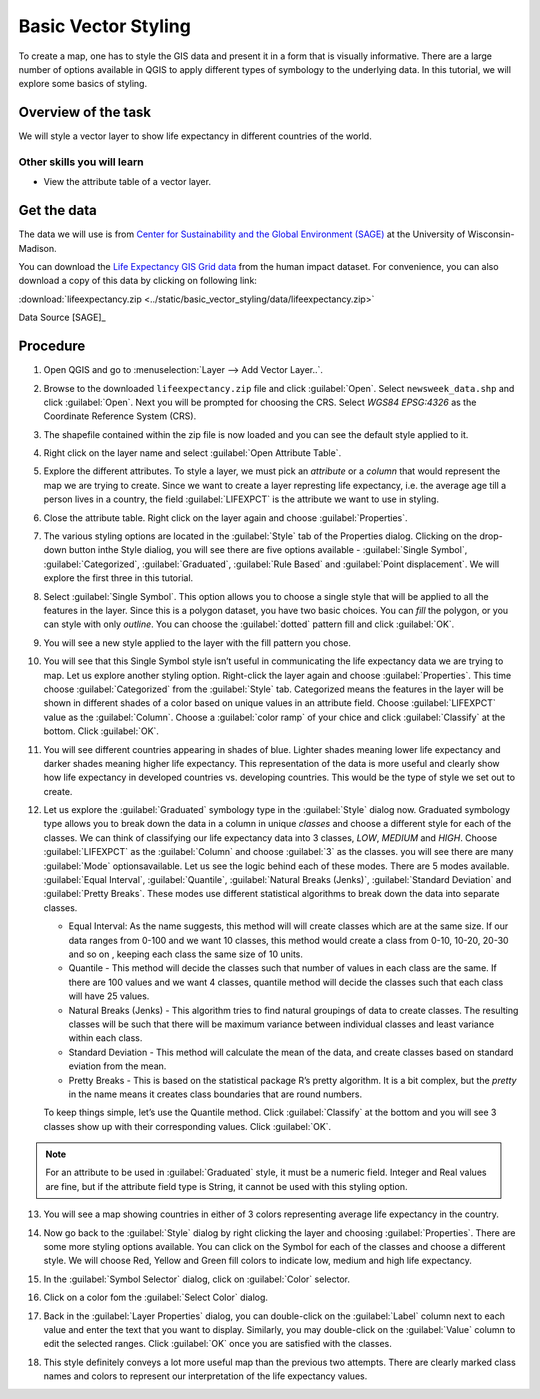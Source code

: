 Basic Vector Styling
====================
.. only:: html

   [ Download PDF `A4 <../pdf/basic_vector_styling_a4.pdf>`_ `Letter
   <../pdf/basic_vector_styling_letter.pdf>`_ ]

To create a map, one has to style the GIS data and present it in a form that is
visually informative. There are a large number of options available in QGIS to
apply different types of symbology to the underlying data. In this tutorial, we
will explore some basics of styling.

Overview of the task
--------------------

We will style a vector layer to show life expectancy in different countries of the world.

Other skills you will learn
^^^^^^^^^^^^^^^^^^^^^^^^^^^
- View the attribute table of a vector layer.

Get the data
------------

The data we will use is from `Center for Sustainability and the Global
Environment (SAGE) <http://www.sage.wisc.edu/atlas/maps.php>`_ at the
University of Wisconsin-Madison.

You can download the `Life Expectancy GIS Grid data <http://www.sage.wisc.edu/atlas/data.php?incdataset=Life%20Expectancy>`_
from the human impact dataset. For convenience, you can also download a copy of this data by clicking on following
link:

:download:`lifeexpectancy.zip
<../static/basic_vector_styling/data/lifeexpectancy.zip>`

Data Source [SAGE]_

Procedure
---------

1. Open QGIS and go to :menuselection:`Layer --> Add Vector Layer..`.

.. image:: /static/basic_vector_styling/images/1.png
   :align: center

2. Browse to the downloaded ``lifeexpectancy.zip`` file and click
   :guilabel:`Open`. Select ``newsweek_data.shp`` and click :guilabel:`Open`.
   Next you will be prompted for choosing the CRS. Select `WGS84 EPSG:4326`
   as the Coordinate Reference System (CRS).

.. image:: /static/basic_vector_styling/images/2.png
   :align: center

3. The shapefile contained within the zip file is now loaded and you can see
   the default style applied to it.

.. image:: /static/basic_vector_styling/images/3.png
   :align: center

4. Right click on the layer name and select :guilabel:`Open Attribute Table`.

.. image:: /static/basic_vector_styling/images/4.png
   :align: center

5. Explore the different attributes. To style a layer, we must pick an
   `attribute` or a `column` that would represent the map we are trying to
   create. Since we want to create a layer represting life expectancy, i.e. the
   average age till a person lives in a country, the field :guilabel:`LIFEXPCT`
   is the attribute we want to use in styling.

.. image:: /static/basic_vector_styling/images/5.png
   :align: center

6. Close the attribute table. Right click on the layer again and choose
   :guilabel:`Properties`.

.. image:: /static/basic_vector_styling/images/6.png
   :align: center

7. The various styling options are located in the :guilabel:`Style` tab of the Properties
   dialog. Clicking on the drop-down button inthe Style dialiog, you will see
   there are five options available - :guilabel:`Single Symbol`, :guilabel:`Categorized`,
   :guilabel:`Graduated`, :guilabel:`Rule Based` and :guilabel:`Point
   displacement`. We will explore the first three in this tutorial.

.. image:: /static/basic_vector_styling/images/7.png
   :align: center

8. Select :guilabel:`Single Symbol`. This option allows you to choose a single
   style that will be applied to all the features in the layer. Since this is a
   polygon dataset, you have two basic choices. You can `fill` the polygon, or
   you can style with only `outline`. You can choose the :guilabel:`dotted`
   pattern fill and click :guilabel:`OK`.

.. image:: /static/basic_vector_styling/images/8.png
   :align: center

9. You will see a new style applied to the layer with the fill pattern you
   chose.

.. image:: /static/basic_vector_styling/images/9.png
   :align: center

10. You will see that this Single Symbol style isn’t useful in communicating
    the life expectancy data we are trying to map. Let us explore another
    styling option. Right-click the layer again and choose
    :guilabel:`Properties`. This time choose :guilabel:`Categorized` from the
    :guilabel:`Style` tab. Categorized means the features in the layer will be
    shown in different shades of a color based on unique values in an attribute
    field. Choose :guilabel:`LIFEXPCT` value as the :guilabel:`Column`. Choose
    a :guilabel:`color ramp` of your chice and click :guilabel:`Classify`
    at the bottom. Click :guilabel:`OK`.

.. image:: /static/basic_vector_styling/images/10.png
   :align: center

11. You will see different countries appearing in shades of blue. Lighter
    shades meaning lower life expectancy and darker shades meaning higher life
    expectancy. This representation of the data is more useful and clearly show
    how life expectancy in developed countries vs. developing countries. This
    would be the type of style we set out to create.

.. image:: /static/basic_vector_styling/images/11.png
   :align: center

12. Let us explore the :guilabel:`Graduated` symbology type in the :guilabel:`Style`
    dialog now. Graduated symbology type allows you to break down the data in a column in
    unique `classes` and choose a different style for each of the classes. We
    can think of classifying our life expectancy data into 3 classes, `LOW`,
    `MEDIUM` and `HIGH`. Choose :guilabel:`LIFEXPCT` as the :guilabel:`Column` and
    choose :guilabel:`3` as the classes. you will see there are many :guilabel:`Mode`
    optionsavailable. Let us see the logic behind each of these modes.
    There are 5 modes available. :guilabel:`Equal Interval`,
    :guilabel:`Quantile`, :guilabel:`Natural Breaks (Jenks)`,
    :guilabel:`Standard Deviation` and :guilabel:`Pretty Breaks`.
    These modes use different statistical algorithms to break down the data
    into separate classes.

    - Equal Interval: As the name suggests, this method will will create classes
      which are at the same size. If our data ranges from 0-100 and we want 10
      classes, this method would create a class from 0-10, 10-20, 20-30 and so on
      , keeping each class the same size of 10 units.
    - Quantile - This method will decide the classes such that number of values
      in each class are the same. If there are 100 values and we want 4
      classes, quantile method will decide the classes such that each class
      will have 25 values.
    - Natural Breaks (Jenks) - This algorithm tries to find natural groupings
      of data to create classes. The resulting classes will be such that there
      will be maximum variance between individual classes and least variance
      within each class.
    - Standard Deviation - This method will calculate the mean of the data, and
      create classes based on standard eviation from the mean.
    - Pretty Breaks - This is based on the statistical package R’s pretty
      algorithm. It is a bit complex, but the `pretty` in the name means it
      creates class boundaries that are round numbers.

    To keep things simple, let’s use the Quantile method. Click :guilabel:`Classify` at the
    bottom and you will see 3 classes show up with their corresponding values.
    Click :guilabel:`OK`.

.. note::

   For an attribute to be used in :guilabel:`Graduated` style, it must be a numeric field. Integer and Real
   values are fine, but if the attribute field type is String, it cannot be
   used with this styling option.

.. image:: /static/basic_vector_styling/images/12.png
   :align: center

13. You will see a map showing countries in either of 3 colors representing
    average life expectancy in the country.

.. image:: /static/basic_vector_styling/images/13.png
   :align: center

14. Now go back to the :guilabel:`Style` dialog by right clicking the layer and choosing
    :guilabel:`Properties`. There are some more styling options available.
    You can click on the Symbol for each of the classes and choose a different style.
    We will choose Red, Yellow and Green fill colors to indicate low, medium and high life expectancy.

.. image:: /static/basic_vector_styling/images/14.png
   :align: center

15. In the :guilabel:`Symbol Selector` dialog, click on :guilabel:`Color`
    selector.

.. image:: /static/basic_vector_styling/images/15.png
   :align: center

16. Click on a color fom the :guilabel:`Select Color` dialog.

.. image:: /static/basic_vector_styling/images/16.png
   :align: center

17. Back in the :guilabel:`Layer Properties` dialog, you can double-click on the
    :guilabel:`Label` column next to each value and enter the text that you
    want to display. Similarly, you may double-click on the :guilabel:`Value`
    column to edit the selected ranges. Click :guilabel:`OK` once you are
    satisfied with the classes.

.. image:: /static/basic_vector_styling/images/17.png
   :align: center

18. This style definitely conveys a lot more useful map than the previous two
    attempts. There are clearly marked class names and colors to represent our
    interpretation of the life expectancy values.

.. image:: /static/basic_vector_styling/images/18.png
   :align: center
